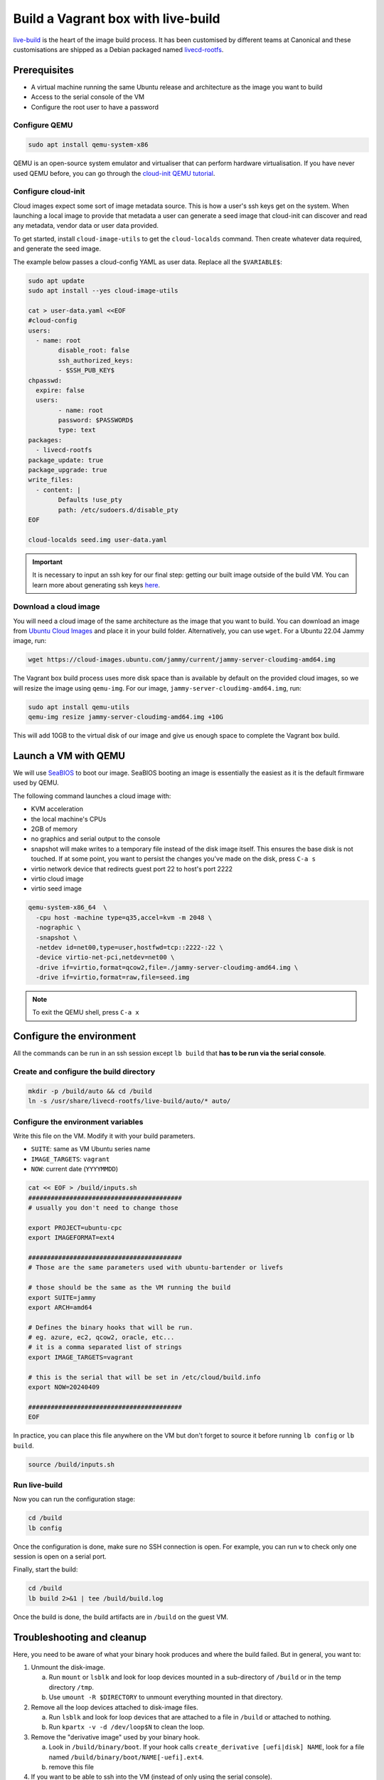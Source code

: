.. _vagrant-live-build:

Build a Vagrant box with live-build
===================================
`live-build <https://live-team.pages.debian.net/live-manual/html/live-manual/overview-of-tools.en.html#291>`_ is the heart of the image build process. It has been customised by different teams at Canonical and these customisations are shipped as a Debian packaged named `livecd-rootfs <https://launchpad.net/livecd-rootfs>`_.

Prerequisites
-------------

- A virtual machine running the same Ubuntu release and architecture as the image you want to build
- Access to the serial console of the VM
- Configure the root user to have a password

Configure QEMU
~~~~~~~~~~~~~~

.. code:: bash

   sudo apt install qemu-system-x86

QEMU is an open-source system emulator and virtualiser that can perform hardware virtualisation. If you have never used QEMU before, you can go through the `cloud-init QEMU tutorial <https://cloudinit.readthedocs.io/en/latest/tutorial/qemu.html>`_.

Configure cloud-init
~~~~~~~~~~~~~~~~~~~~
Cloud images expect some sort of image metadata source. This is how a user's ssh keys get on the system. When launching a local image to provide that metadata a user can generate a seed image that cloud-init can discover and read any metadata, vendor data or user data provided.

To get started, install ``cloud-image-utils`` to get the ``cloud-localds`` command. Then create whatever data required, and generate the seed image.

The example below passes a cloud-config YAML as user data. Replace all the ``$VARIABLE$``:

.. code:: bash

   sudo apt update
   sudo apt install --yes cloud-image-utils

   cat > user-data.yaml <<EOF
   #cloud-config
   users:
     - name: root
           disable_root: false
           ssh_authorized_keys:
           - $SSH_PUB_KEY$
   chpasswd:
     expire: false
     users:
           - name: root
           password: $PASSWORD$
           type: text
   packages:
     - livecd-rootfs
   package_update: true
   package_upgrade: true
   write_files:
     - content: |
           Defaults !use_pty
           path: /etc/sudoers.d/disable_pty
   EOF

   cloud-localds seed.img user-data.yaml

.. important::
   It is necessary to input an ssh key for our final step: getting our built image outside of the build VM. You can learn more about generating ssh keys `here <https://ubuntu.com/server/docs/service-openssh>`_.

Download a cloud image
~~~~~~~~~~~~~~~~~~~~~~
You will need a cloud image of the same architecture as the image that you want to build. You can download an image from `Ubuntu Cloud Images <http://cloud-images.ubuntu.com/>`_ and place it in your build folder. Alternatively, you can use ``wget``. For a Ubuntu 22.04 Jammy image, run:

.. code:: bash

   wget https://cloud-images.ubuntu.com/jammy/current/jammy-server-cloudimg-amd64.img

The Vagrant box build process uses more disk space than is available by default on the provided cloud images, so we will resize the image using ``qemu-img``. For our image, ``jammy-server-cloudimg-amd64.img``, run:

.. code:: bash

   sudo apt install qemu-utils
   qemu-img resize jammy-server-cloudimg-amd64.img +10G

This will add 10GB to the virtual disk of our image and give us enough space to complete the Vagrant box build.

Launch a VM with QEMU
---------------------
We will use `SeaBIOS <https://www.seabios.org/SeaBIOS>`_ to boot our image. SeaBIOS booting an image is essentially the easiest as it is the default firmware used by QEMU.

The following command launches a cloud image with:

- KVM acceleration
- the local machine's CPUs
- 2GB of memory
- no graphics and serial output to the console
- snapshot will make writes to a temporary file instead of the disk image itself. This ensures the base disk is not touched. If at some point, you want to persist the changes you've made on the disk, press ``C-a s``
- virtio network device that redirects guest port 22 to host's port 2222
- virtio cloud image
- virtio seed image

.. code:: bash

   qemu-system-x86_64  \
     -cpu host -machine type=q35,accel=kvm -m 2048 \
     -nographic \
     -snapshot \
     -netdev id=net00,type=user,hostfwd=tcp::2222-:22 \
     -device virtio-net-pci,netdev=net00 \
     -drive if=virtio,format=qcow2,file=./jammy-server-cloudimg-amd64.img \
     -drive if=virtio,format=raw,file=seed.img

.. note::
   To exit the QEMU shell, press ``C-a x``

Configure the environment
-------------------------
All the commands can be run in an ssh session except ``lb build`` that **has to be run via the serial console**. 

Create and configure the build directory
~~~~~~~~~~~~~~~~~~~~~~~~~~~~~~~~~~~~~~~~

.. code:: bash

   mkdir -p /build/auto && cd /build
   ln -s /usr/share/livecd-rootfs/live-build/auto/* auto/

Configure the environment variables
~~~~~~~~~~~~~~~~~~~~~~~~~~~~~~~~~~~
Write this file on the VM. Modify it with your build parameters. 

- ``SUITE``: same as VM Ubuntu series name 
- ``IMAGE_TARGETS``: ``vagrant``
- ``NOW``: current date (``YYYYMMDD``)

.. code:: bash

   cat << EOF > /build/inputs.sh
   #########################################
   # usually you don't need to change those

   export PROJECT=ubuntu-cpc
   export IMAGEFORMAT=ext4

   #########################################
   # Those are the same parameters used with ubuntu-bartender or livefs

   # those should be the same as the VM running the build
   export SUITE=jammy
   export ARCH=amd64

   # Defines the binary hooks that will be run.
   # eg. azure, ec2, qcow2, oracle, etc...
   # it is a comma separated list of strings
   export IMAGE_TARGETS=vagrant

   # this is the serial that will be set in /etc/cloud/build.info
   export NOW=20240409

   #########################################
   EOF

In practice, you can place this file anywhere on the VM but don't forget to source it before running ``lb config`` or ``lb build``.

.. code:: bash

   source /build/inputs.sh

Run live-build
~~~~~~~~~~~~~~
Now you can run the configuration stage:

.. code:: bash

   cd /build
   lb config

Once the configuration is done, make sure no SSH connection is open. For example, you can run ``w`` to check only one session is open on a serial port.

Finally, start the build:

.. code:: bash

   cd /build
   lb build 2>&1 | tee /build/build.log

Once the build is done, the build artifacts are in ``/build`` on the guest VM.

Troubleshooting and cleanup
---------------------------
Here, you need to be aware of what your binary hook produces and where the build failed. But in general, you want to:

#. Unmount the disk-image.

   a. Run ``mount`` or ``lsblk`` and look for loop devices mounted in a sub-directory of ``/build`` or in the temp directory ``/tmp``.

   #. Use ``umount -R $DIRECTORY`` to unmount everything mounted in that directory.

#. Remove all the loop devices attached to disk-image files.

   a. Run ``lsblk`` and look for loop devices that are attached to a file in ``/build`` or attached to nothing.

   #. Run ``kpartx -v -d /dev/loop$N`` to clean the loop.

#. Remove the "derivative image" used by your binary hook.

   a. Look in ``/build/binary/boot``. If your hook calls ``create_derivative [uefi|disk] NAME``, look for a file named ``/build/binary/boot/NAME[-uefi].ext4``.

   #. remove this file

#. If you want to be able to ssh into the VM (instead of only using the serial console).

   a. remount ``devpts`` on ``/dev/pts`` with ``mount -t devpts devpts /dev/pts``.

Getting the image
-----------------
After the image has finished building, ensure that the ``livecd.ubuntu-cpc.vagrant.box`` file exists in ``/build``.

We will use ``scp`` to transfer the image from the guest VM back to our host system. In a suitable folder on the host system, while the guest VM is running, run:

.. code:: bash

   scp -P 2222 root@localhost:/build/livecd.ubuntu-cpc.vagrant.box .

This makes use of the ports we forwarded when launching the QEMU VM, as well as the ssh keys added to the cloud-init YAML file.

Running the box
---------------
Assuming the default name of ``livecd.ubuntu-cpc.vagrant.box``, run:

.. code:: bash

   vagrant box add livecd.ubuntu-cpc.vagrant.box –name jammy_bartender
   vagrant init jammy_bartender
   vagrant up
   vagrant ssh

See :ref:`run-a-vagrant-box` for more details.
